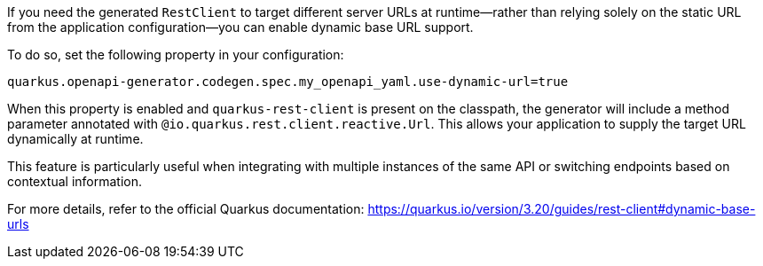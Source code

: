 
If you need the generated `RestClient` to target different server URLs at runtime—rather than relying solely on the static URL from the application configuration—you can enable dynamic base URL support.

To do so, set the following property in your configuration:

[source,properties]
----
quarkus.openapi-generator.codegen.spec.my_openapi_yaml.use-dynamic-url=true
----

When this property is enabled and `quarkus-rest-client` is present on the classpath, the generator will include a method parameter annotated with `@io.quarkus.rest.client.reactive.Url`. This allows your application to supply the target URL dynamically at runtime.

This feature is particularly useful when integrating with multiple instances of the same API or switching endpoints based on contextual information.

For more details, refer to the official Quarkus documentation:
https://quarkus.io/version/3.20/guides/rest-client#dynamic-base-urls
